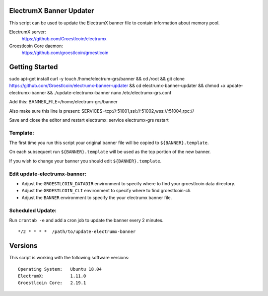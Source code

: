 
ElectrumX Banner Updater
------------------------

This script can be used to update the ElectrumX banner file to contain information about memory pool.

ElectrumX server:
    https://github.com/Groestlcoin/electrumx

Groestlcoin Core daemon:
    https://github.com/groestlcoin/groestlcoin


Getting Started
---------------

::

sudo apt-get install curl -y
touch /home/electrum-grs/banner && cd /root && git clone https://github.com/Groestlcoin/electrumx-banner-updater && cd electrumx-banner-updater && chmod +x update-electrumx-banner && ./update-electrumx-banner
nano /etc/electrumx-grs.conf

Add this:
BANNER_FILE=/home/electrum-grs/banner

Also make sure this line is present:
SERVICES=tcp://:51001,ssl://:51002,wss://:51004,rpc://

Save and close the editor and restart electrumx: service electrumx-grs restart

Template:
*********

The first time you run this script your original banner file will be copied to ``${BANNER}.template``.

On each subsequent run ``${BANNER}.template`` will be used as the top portion of the new banner.

If you wish to change your banner you should edit ``${BANNER}.template``.


Edit update-electrumx-banner:
*****************************

- Adjust the ``GROESTLCOIN_DATADIR`` environment to specify where to find your groestlcoin data directory.

- Adjust the ``GROESTLCOIN_CLI`` environment to specify where to find groestlcoin-cli.

- Adjust the ``BANNER`` environment to specify the your electrumx banner file.


Scheduled Update:
*****************

Run ``crontab -e`` and add a cron job to update the banner every 2 minutes.

::

    */2 * * * *  /path/to/update-electrumx-banner


Versions
--------

This script is working with the following software versions::

 Operating System:   Ubuntu 18.04
 ElectrumX:          1.11.0
 Groestlcoin Core:   2.19.1
